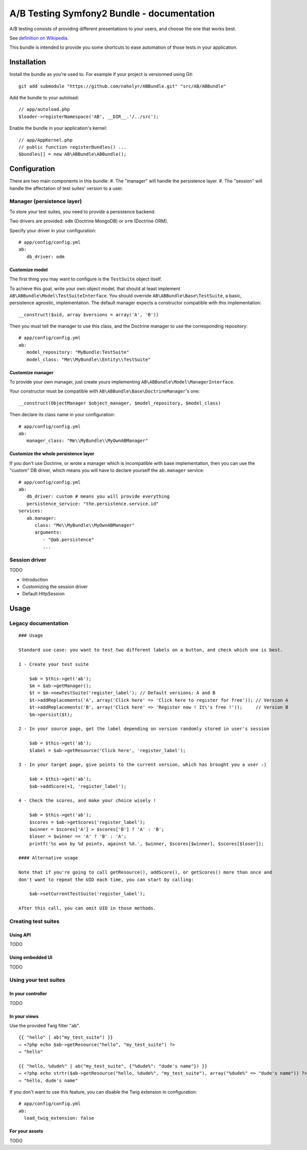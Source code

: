 ###########################################
A/B Testing Symfony2 Bundle - documentation
###########################################

A/B testing consists of providing different presentations to your users,
and choose the one that works best.

See `definition on Wikipedia <http://en.wikipedia.org/wiki/A/B_testing>`_.

This bundle is intended to provide you some shortcuts to ease automation of those
tests in your application.

************
Installation
************

Install the bundle as you're used to. For example if your project is versionned using Git: ::

   git add submodule "https://github.com/naholyr/ABBundle.git" "src/AB/ABBundle"

Add the bundle to your autoload: ::

   // app/autoload.php
   $loader->registerNamespace('AB', __DIR__.'/../src');

Enable the bundle in your application's kernel: ::

   // app/AppKernel.php
   // public function registerBundles() ...
   $bundles[] = new AB\ABBundle\ABBundle();

*************
Configuration
*************

There are two main components in this bundle:
#. The "manager" will handle the persistence layer.
#. The "session" will handle the affectation of test suites' version to a user.

Manager (persistence layer)
===========================

To store your test suites, you need to provide a persistence backend.

Two drivers are provided: ``odm`` (Doctrine MongoDB) or ``orm`` (Doctrine ORM).

Specify your driver in your configuration: ::

   # app/config/config.yml
   ab:
      db_driver: odm 

Customize model
---------------

The first thing you may want to configure is the ``TestSuite`` object itself.

To achieve this goal, write your own object model, that should at least implement 
``AB\ABBundle\Model\TestSuiteInterface``. You should override ``AB\ABBundle\Base\TestSuite``,
a basic, persistence agnostic, implementation. The default manager expects a constructor
compatible with this implementation: ::

   __construct($uid, array $versions = array('A', 'B'))

Then you must tell the manager to use this class, and the Doctrine manager to use
the corresponding repository: ::

   # app/config/config.yml
   ab:
      model_repository: "MyBundle:TestSuite"
      model_class: "Me\\MyBundle\\Entity\\TestSuite"

Customize manager
-----------------

To provide your own manager, just create yours implementing ``AB\ABBundle\Model\ManagerInterface``.

Your constructor must be compatible with ``AB\ABBundle\Base\DoctrineManager``'s one: ::

   __construct(ObjectManager $object_manager, $model_repository, $model_class)

Then declare its class name in your configuration: ::

   # app/config/config.yml
   ab:
      manager_class: "Me\\MyBundle\\MyOwnABManager"

Customize the whole persistence layer
-------------------------------------

If you don't use Doctrine, or wrote a manager which is incompatible with base implementation,
then you can use the "custom" DB driver, which means you will have to declare yourself the
``ab.manager`` service: ::

   # app/config/config.yml
   ab:
      db_driver: custom # means you will provide everything
      persistence_service: "the.persistence.service.id"
   services:
      ab.manager:
         class: "Me\\MyBundle\\MyOwnABManager"
         arguments:
            - "@ab.persistence"
            ... 

Session driver
==============

TODO

* Introduction
* Customizing the session driver
* Default HttpSession

*****
Usage
*****

Legacy documentation
====================

::

    ### Usage

    Standard use case: you want to test two different labels on a button, and check which one is best.

    1 - Create your test suite

        $ab = $this->get('ab');
        $m = $ab->getManager();
        $t = $m->newTestSuite('register_label'); // Default versions: A and B
        $t->addReplacements('A', array('Click here' => 'Click here to register for free')); // Version A
        $t->addReplacements('B', array('Click here' => 'Register now ! It\'s free !'));     // Version B
        $m->persist($t);

    2 - In your source page, get the label depending on version randomly stored in user's session

        $ab = $this->get('ab');
        $label = $ab->getResource('Click here', 'register_label');

    3 - In your target page, give points to the current version, which has brought you a user :)

        $ab = $this->get('ab');
        $ab->addScore(+1, 'register_label');

    4 - Check the scores, and make your choice wisely !

        $ab = $this->get('ab');
        $scores = $ab->getScores('register_label');
        $winner = $scores['A'] > $scores['B'] ? 'A' : 'B';
        $loser = $winner == 'A' ? 'B' : 'A';
        printf('%s won by %d points, against %d.', $winner, $scores[$winner], $scores[$loser]);

    #### Alternative usage

    Note that if you're going to call getResource(), addScore(), or getScores() more than once and
    don't want to repeat the UID each time, you can start by calling:

        $ab->setCurrentTestSuite('register_label');

    After this call, you can omit UID in those methods.

Creating test suites
====================

Using API
---------

TODO

Using embedded UI
-----------------

TODO

Using your test suites
======================

In your controller
------------------

TODO

In your views
-------------

Use the provided Twig filter "``ab``". ::

   {{ "hello" | ab("my_test_suite") }}
   → <?php echo $ab->getResource("hello", "my_test_suite") ?>
   → "hello"
   
   {{ "hello, %dude%" | ab("my_test_suite", {"%dude%": "dude's name"}) }}
   → <?php echo strtr($ab->getResource("hello, %dude%", "my_test_suite"), array("%dude%" => "dude's name")) ?>
   → "hello, dude's name"

If you don't want to use this feature, you can disable the Twig extension in configuration: ::

   # app/config/config.yml
   ab:
     load_twig_extension: false

For your assets
---------------

TODO

